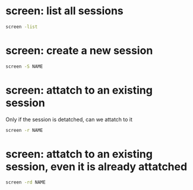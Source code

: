 * screen: list all sessions
  #+begin_src sh
  screen -list
  #+end_src
* screen: create a new session
  #+begin_src sh
  screen -S NAME
  #+end_src
* screen: attatch to an existing session
  Only if the session is detatched, can we attatch to it
  #+begin_src sh
  screen -r NAME
  #+end_src
* screen: attatch to an existing session, even it is already attatched
  #+begin_src sh
  screen -rd NAME
  #+end_src